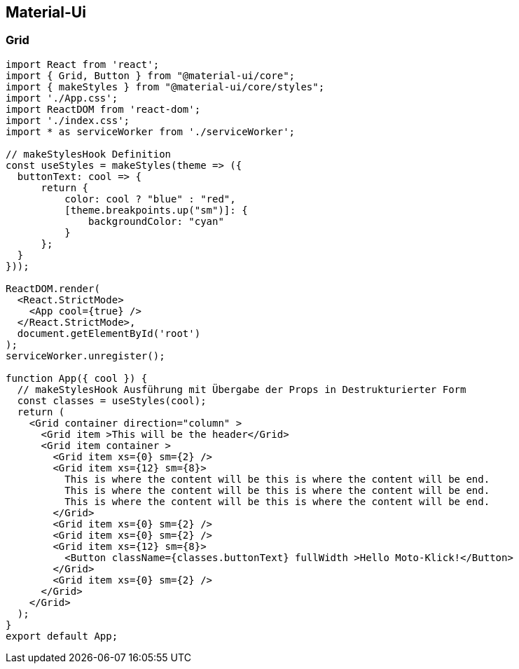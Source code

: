 == Material-Ui 

=== Grid
[source,javascript]
----
import React from 'react';
import { Grid, Button } from "@material-ui/core";
import { makeStyles } from "@material-ui/core/styles";
import './App.css';
import ReactDOM from 'react-dom';
import './index.css';
import * as serviceWorker from './serviceWorker';

// makeStylesHook Definition
const useStyles = makeStyles(theme => ({
  buttonText: cool => {
      return {
          color: cool ? "blue" : "red",
          [theme.breakpoints.up("sm")]: {
              backgroundColor: "cyan"
          }
      };
  }
}));

ReactDOM.render(
  <React.StrictMode>
    <App cool={true} />
  </React.StrictMode>,
  document.getElementById('root')
);
serviceWorker.unregister();

function App({ cool }) {
  // makeStylesHook Ausführung mit Übergabe der Props in Destrukturierter Form
  const classes = useStyles(cool);
  return (
    <Grid container direction="column" >
      <Grid item >This will be the header</Grid>
      <Grid item container >
        <Grid item xs={0} sm={2} />
        <Grid item xs={12} sm={8}>
          This is where the content will be this is where the content will be end.
          This is where the content will be this is where the content will be end.
          This is where the content will be this is where the content will be end.
        </Grid>
        <Grid item xs={0} sm={2} />
        <Grid item xs={0} sm={2} />
        <Grid item xs={12} sm={8}>
          <Button className={classes.buttonText} fullWidth >Hello Moto-Klick!</Button>
        </Grid>
        <Grid item xs={0} sm={2} />
      </Grid>
    </Grid>
  );
}
export default App;
----